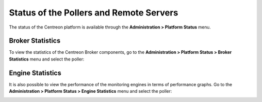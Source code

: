 ========================================
Status of the Pollers and Remote Servers
========================================

The status of the Centreon platform is available through the **Administration >
Platform Status** menu.

-----------------
Broker Statistics
-----------------

To view the statistics of the Centreon Broker components, go to the
**Administration > Platform Status > Broker Statistics** menu and select
the poller:

.. image:: /_static/images/adminstration/pollersstats/03statsbroker.png
   :align: center

-----------------
Engine Statistics
-----------------

It is also possible to view the performance of the monitoring engines in terms of performance graphs.
Go to the **Administration > Platform Status > Engine Statistics** menu and select
the poller:

.. image:: /_static/images/adminstration/pollersstats/03graphperf.png
   :align: center
